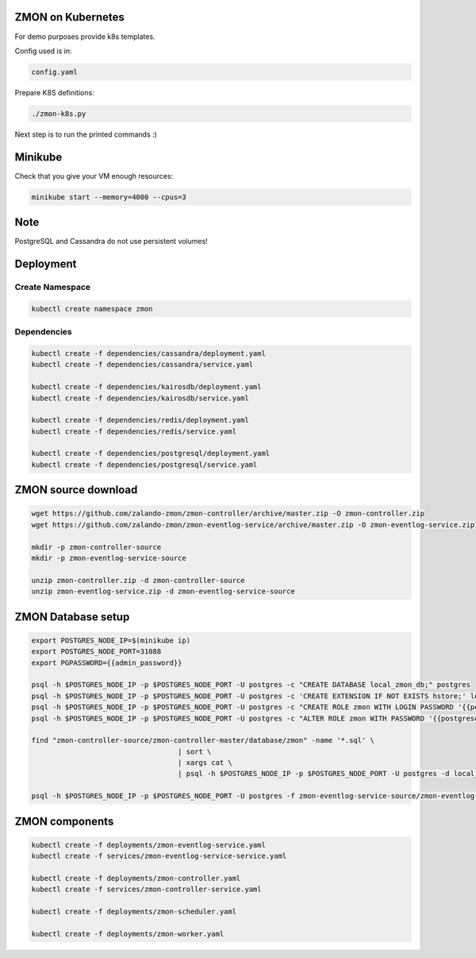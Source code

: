 ZMON on Kubernetes
==================

For demo purposes provide k8s templates.

Config used is in:

.. code-block:: bash

  config.yaml

Prepare K8S definitions:

.. code-block:: bash

  ./zmon-k8s.py

Next step is to run the printed commands :)

Minikube
========

Check that you give your VM enough resources:

.. code-block:: bash

  minikube start --memory=4000 --cpus=3


Note
====

PostgreSQL and Cassandra do not use persistent volumes!

Deployment
==========

Create Namespace
----------------

.. code-block:: bash

  kubectl create namespace zmon

Dependencies
------------

.. code-block:: bash

  kubectl create -f dependencies/cassandra/deployment.yaml
  kubectl create -f dependencies/cassandra/service.yaml

  kubectl create -f dependencies/kairosdb/deployment.yaml
  kubectl create -f dependencies/kairosdb/service.yaml

  kubectl create -f dependencies/redis/deployment.yaml
  kubectl create -f dependencies/redis/service.yaml

  kubectl create -f dependencies/postgresql/deployment.yaml
  kubectl create -f dependencies/postgresql/service.yaml

ZMON source download
====================

.. code-block:: bash

  wget https://github.com/zalando-zmon/zmon-controller/archive/master.zip -O zmon-controller.zip
  wget https://github.com/zalando-zmon/zmon-eventlog-service/archive/master.zip -O zmon-eventlog-service.zip

  mkdir -p zmon-controller-source
  mkdir -p zmon-eventlog-service-source

  unzip zmon-controller.zip -d zmon-controller-source
  unzip zmon-eventlog-service.zip -d zmon-eventlog-service-source

ZMON Database setup
===================

.. code-block:: bash

    export POSTGRES_NODE_IP=$(minikube ip)
    export POSTGRES_NODE_PORT=31088
    export PGPASSWORD={{admin_password}}

    psql -h $POSTGRES_NODE_IP -p $POSTGRES_NODE_PORT -U postgres -c "CREATE DATABASE local_zmon_db;" postgres
    psql -h $POSTGRES_NODE_IP -p $POSTGRES_NODE_PORT -U postgres -c 'CREATE EXTENSION IF NOT EXISTS hstore;' local_zmon_db
    psql -h $POSTGRES_NODE_IP -p $POSTGRES_NODE_PORT -U postgres -c "CREATE ROLE zmon WITH LOGIN PASSWORD '{{postgresql_password}}';" postgres
    psql -h $POSTGRES_NODE_IP -p $POSTGRES_NODE_PORT -U postgres -c "ALTER ROLE zmon WITH PASSWORD '{{postgresql_password}}';" postgres

    find "zmon-controller-source/zmon-controller-master/database/zmon" -name '*.sql' \
                                       | sort \
                                       | xargs cat \
                                       | psql -h $POSTGRES_NODE_IP -p $POSTGRES_NODE_PORT -U postgres -d local_zmon_db

    psql -h $POSTGRES_NODE_IP -p $POSTGRES_NODE_PORT -U postgres -f zmon-eventlog-service-source/zmon-eventlog-service-master/database/eventlog/00_create_schema.sql local_zmon_db


ZMON components
===============

.. code-block:: bash

  kubectl create -f deployments/zmon-eventlog-service.yaml
  kubectl create -f services/zmon-eventlog-service-service.yaml

  kubectl create -f deployments/zmon-controller.yaml
  kubectl create -f services/zmon-controller-service.yaml

  kubectl create -f deployments/zmon-scheduler.yaml

  kubectl create -f deployments/zmon-worker.yaml
